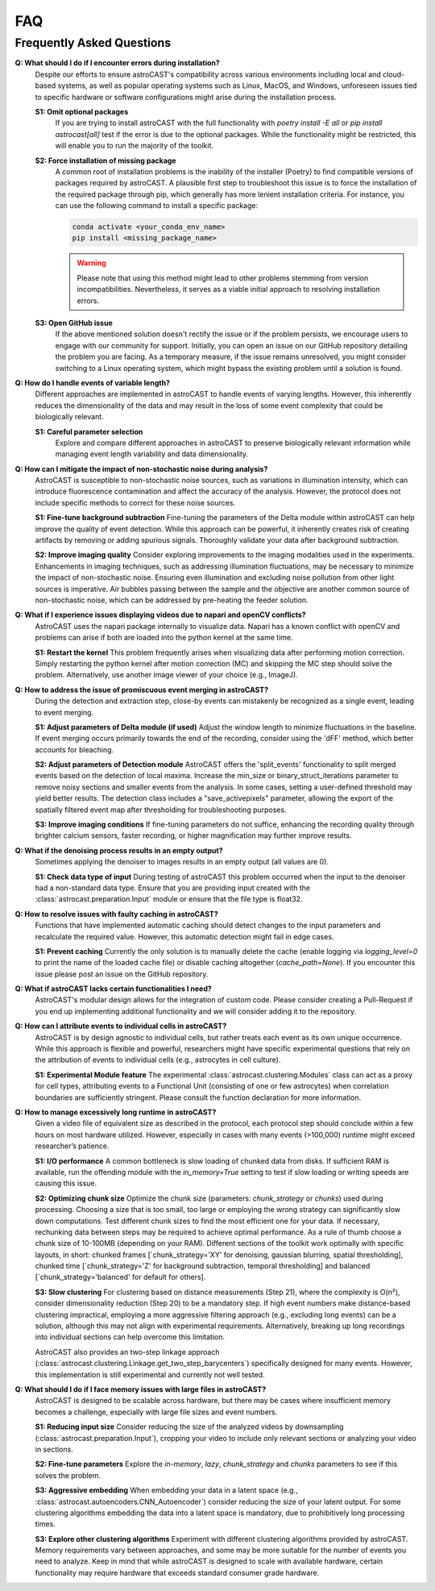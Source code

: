 FAQ
===

.. _faq:

Frequently Asked Questions
--------------------------

.. contents::
   :local:
   :depth: 3

.. _installation-errors:

**Q: What should I do if I encounter errors during installation?**
    Despite our efforts to ensure astroCAST's compatibility across various environments including local and cloud-based
    systems, as well as popular operating systems such as Linux, MacOS, and Windows, unforeseen issues tied to specific
    hardware or software configurations might arise during the installation process.

    **S1: Omit optional packages**
        If you are trying to install astroCAST with the full functionality with `poetry install -E all` or `pip install
        astrocast[all]` test if the error is due to the optional packages. While the functionality might be restricted,
        this will enable you to run the majority of the toolkit.

    **S2: Force installation of missing package**
        A common root of installation problems is the inability of the installer (Poetry) to find compatible versions of
        packages required by astroCAST. A plausible first step to troubleshoot this issue is to force the installation of
        the required package through pip, which generally has more lenient installation criteria. For instance, you can use
        the following command to install a specific package:

        .. code-block:: bash

            conda activate <your_conda_env_name>
            pip install <missing_package_name>

        .. warning::

            Please note that using this method might lead to other problems stemming from version incompatibilities.
            Nevertheless, it serves as a viable initial approach to resolving installation errors.

    **S3: Open GitHub issue**
        If the above mentioned solution doesn't rectify the issue or if the problem persists, we encourage users to engage
        with our community for support. Initially, you can open an issue on our GitHub repository detailing the problem you
        are facing. As a temporary measure, if the issue remains unresolved, you might consider switching to a Linux
        operating system, which might bypass the existing problem until a solution is found.

.. _event-length-variability:
**Q: How do I handle events of variable length?**
    Different approaches are implemented in astroCAST to handle events of varying lengths. However, this inherently
    reduces the dimensionality of the data and may result in the loss of some event complexity that could be
    biologically relevant.

    **S1: Careful parameter selection**
        Explore and compare different approaches in astroCAST to preserve biologically relevant information while managing
        event length variability and data dimensionality.

.. _non-stochastic-noise:

**Q: How can I mitigate the impact of non-stochastic noise during analysis?**
    AstroCAST is susceptible to non-stochastic noise sources, such as variations in illumination intensity, which can
    introduce fluorescence contamination and affect the accuracy of the analysis. However, the protocol does not include
    specific methods to correct for these noise sources.

    **S1: Fine-tune background subtraction**
    Fine-tuning the parameters of the Delta module within astroCAST can help improve the quality of event
    detection. While this approach can be powerful, it inherently creates risk of creating artifacts by removing or
    adding spurious signals. Thoroughly validate your data after background subtraction.

    **S2: Improve imaging quality**
    Consider exploring improvements to the imaging modalities used in the experiments. Enhancements in imaging
    techniques, such as addressing illumination fluctuations, may be necessary to minimize the impact of non-stochastic
    noise. Ensuring even illumination and excluding noise pollution from other light sources is imperative. Air bubbles
    passing between the sample and the objective are another common source of non-stochastic noise, which can be
    addressed by pre-heating the feeder solution.

.. _napari-opencv-conflict:

**Q: What if I experience issues displaying videos due to napari and openCV conflicts?**
    AstroCAST uses the napari package internally to visualize data. Napari has a known conflict with openCV and problems
    can arise if both are loaded into the python kernel at the same time.

    **S1: Restart the kernel**
    This problem frequently arises when visualizing data after performing motion correction. Simply restarting the
    python kernel after motion correction (MC) and skipping the MC step should solve the problem. Alternatively, use
    another image viewer of your choice (e.g., ImageJ).

.. _event-merging:

**Q: How to address the issue of promiscuous event merging in astroCAST?**
    During the detection and extraction step, close-by events can mistakenly be recognized as a single event,
    leading to event merging.

    **S1: Adjust parameters of Delta module (if used)**
    Adjust the window length to minimize fluctuations in the baseline. If event merging occurs primarily towards the
    end of the recording, consider using the 'dFF' method, which better accounts for bleaching.

    **S2: Adjust parameters of Detection module**
    AstroCAST offers the 'split_events' functionality to split merged events based on the detection of local maxima.
    Increase the min_size or binary_struct_iterations parameter to remove noisy sections and smaller events from the
    analysis. In some cases, setting a user-defined threshold may yield better results. The detection class includes a
    "save_activepixels" parameter, allowing the export of the spatially filtered event map after thresholding for
    troubleshooting purposes.

    **S3: Improve imaging conditions**
    If fine-tuning parameters do not suffice, enhancing the recording quality through brighter calcium sensors, faster
    recording, or higher magnification may further improve results.

.. _empty-denoiser-output:

**Q: What if the denoising process results in an empty output?**
    Sometimes applying the denoiser to images results in an empty output (all values are 0).

    **S1: Check data type of input**
    During testing of astroCAST this problem occurred when the input to the denoiser had a non-standard data type.
    Ensure that you are providing input created with the :class:`astrocast.preparation.Input` module or ensure that the
    file type is float32.

.. _faulty-caching:

**Q: How to resolve issues with faulty caching in astroCAST?**
    Functions that have implemented automatic caching should detect changes to the input parameters and recalculate
    the required value. However, this automatic detection might fail in edge cases.

    **S1: Prevent caching**
    Currently the only solution is to manually delete the cache (enable logging via `logging_level=0` to print the name
    of the loaded cache file) or disable caching altogether (`cache_path=None`). If you encounter this issue please
    post an issue on the GitHub repository.

.. _missing-functionality:

**Q: What if astroCAST lacks certain functionalities I need?**
    AstroCAST's modular design allows for the integration of custom code. Please consider creating a Pull-Request if you
    end up implementing additional functionality and we will consider adding it to the repository.

.. _event-attribution:

**Q: How can I attribute events to individual cells in astroCAST?**
    AstroCAST is by design agnostic to individual cells, but rather treats each event as its own unique occurrence.
    While this approach is flexible and powerful, researchers might have specific experimental questions that rely on
    the attribution of events to individual cells (e.g., astrocytes in cell culture).

    **S1: Experimental Module feature**
    The experimental :class:`astrocast.clustering.Modules` class can act as a proxy for cell types, attributing events
    to a Functional Unit (consisting of one or few astrocytes) when correlation boundaries are sufficiently stringent.
    Please consult the function declaration for more information.

.. _long-runtime:

**Q: How to manage excessively long runtime in astroCAST?**
    Given a video file of equivalent size as described in the protocol, each protocol step should conclude within a few
    hours on most hardware utilized. However, especially in cases with many events (>100,000) runtime might exceed
    researcher’s patience.

    **S1: I/O performance**
    A common bottleneck is slow loading of chunked data from disks. If sufficient RAM is available, run the offending
    module with the `in_memory=True` setting to test if slow loading or writing speeds are causing this issue.

    **S2: Optimizing chunk size**
    Optimize the chunk size (parameters: `chunk_strategy` or `chunks`) used during processing. Choosing a size that is
    too small, too large or employing the wrong strategy can significantly slow down computations.
    Test different chunk sizes to find the most efficient one for your data. If necessary, rechunking data between
    steps may be required to achieve optimal performance. As a rule of thumb choose a chunk size of 10-100MB
    (depending on your RAM). Different sections of the toolkit work optimally with specific layouts, in short:
    chunked frames [`chunk_strategy='XY' for denoising, gaussian blurring, spatial thresholding],
    chunked time [`chunk_strategy='Z' for background subtraction, temporal thresholding] and
    balanced [`chunk_strategy='balanced' for default for others].

    **S3: Slow clustering**
    For clustering based on distance measurements (Step 21), where the complexity is O(n²), consider dimensionality
    reduction (Step 20) to be a mandatory step. If high event numbers make distance-based clustering impractical,
    employing a more aggressive filtering approach (e.g., excluding long events) can be a solution, although this may
    not align with experimental requirements. Alternatively, breaking up long recordings into individual sections can
    help overcome this limitation.

    AstroCAST also provides an two-step linkage approach
    (:class:`astrocast.clustering.Linkage.get_two_step_barycenters`) specifically designed for many events.
    However, this implementation is still experimental and currently not well tested.

.. _insufficient-memory:

**Q: What should I do if I face memory issues with large files in astroCAST?**
    AstroCAST is designed to be scalable across hardware, but there may be cases where insufficient memory becomes a
    challenge, especially with large file sizes and event numbers.

    **S1: Reducing input size**
    Consider reducing the size of the analyzed videos by downsampling (:class:`astrocast.preparation.Input`), cropping
    your video to include only relevant sections or analyzing your video in sections.

    **S2: Fine-tune parameters**
    Explore the `in-memory`, `lazy`, `chunk_strategy` and `chunks` parameters to see if this solves the problem.

    **S3: Aggressive embedding**
    When embedding your data in a latent space (e.g., :class:`astrocast.autoencoders.CNN_Autoencoder`) consider reducing
    the size of your latent output. For some clustering algorithms embedding the data into a latent space is mandatory,
    due to prohibitively long processing times.

    **S3: Explore other clustering algorithms**
    Experiment with different clustering algorithms provided by astroCAST. Memory requirements vary between approaches,
    and some may be more suitable for the number of events you need to analyze. Keep in mind that while astroCAST is
    designed to scale with available hardware, certain functionality may require hardware that exceeds standard consumer
    grade hardware.